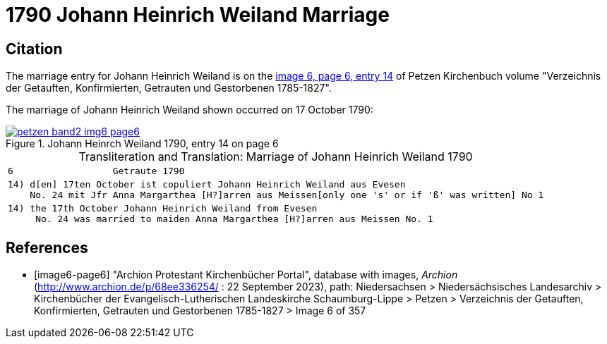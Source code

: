 = 1790 Johann Heinrich Weiland Marriage
:page-role: doc-width

== Citation

The marriage entry for Johann Heinrich Weiland is on the <<image6-page6, image 6, page 6, entry 14>> of Petzen Kirchenbuch volume
"Verzeichnis der Getauften, Konfirmierten, Getrauten und Gestorbenen 1785-1827".

The marriage of Johann Heinrich Weiland shown occurred on 17 October 1790: 

image::petzen-band2-img6-page6.jpg[align=left,title="Johann Heinrch Weiland 1790, entry 14 on page 6",link=self] 

[caption="Transliteration and Translation: "]
.Marriage of Johann Heinrich Weiland 1790
[%autowidth,cols="l",frame="none", options="noheader"]
|===
|6                  Getraute 1790             

|14) d[en] 17ten October ist copuliert Johann Heinrich Weiland aus Evesen
    No. 24 mit Jfr Anna Margarthea [H?]arren aus Meissen[only one 's' or if 'ß' was written] No 1

|14) the 17th October Johann Heinrich Weiland from Evesen
     No. 24 was married to maiden Anna Margarthea [H?]arren aus Meissen No. 1
|===


[bibliography]
== References

* [[[image6-page6]]] "Archion Protestant Kirchenbücher Portal", database with images, _Archion_ (http://www.archion.de/p/68ee336254/ : 22 September 2023), path: Niedersachsen >
Niedersächsisches Landesarchiv > Kirchenbücher der Evangelisch-Lutherischen Landeskirche Schaumburg-Lippe > Petzen > Verzeichnis der Getauften, Konfirmierten, Getrauten und
Gestorbenen 1785-1827 > Image 6 of 357
